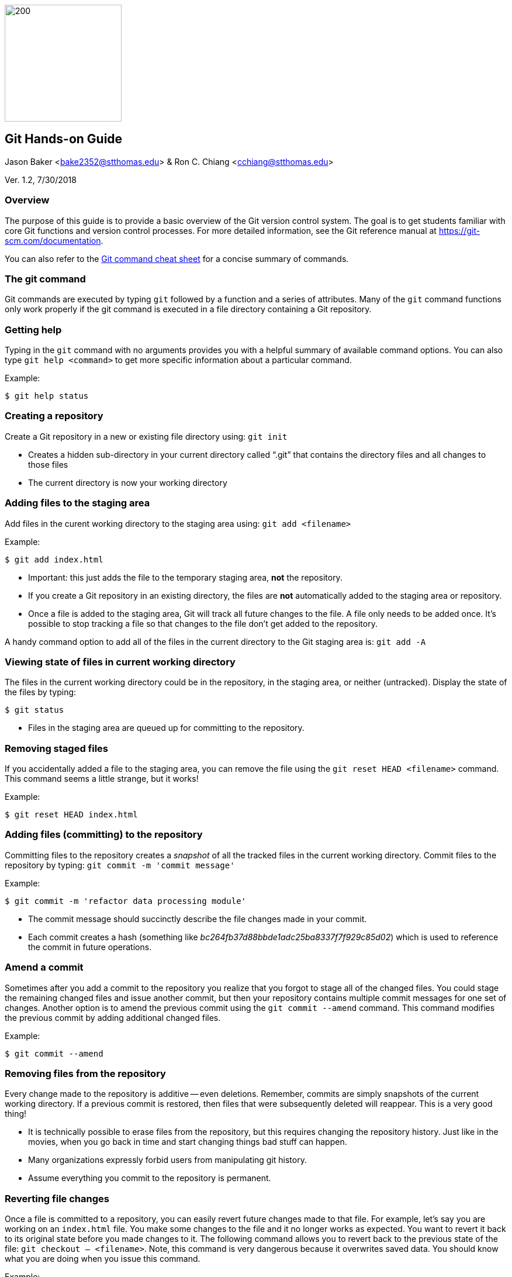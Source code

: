 :doctype: article

image:../images/git-hands-on/git-hands-on-logo.png["200","200",float="right"]

:sectnums!:

== Git Hands-on Guide
Jason Baker <bake2352@stthomas.edu> & Ron C. Chiang <cchiang@stthomas.edu>

Ver. 1.2, 7/30/2018

=== Overview
The purpose of this guide is to provide a basic overview of the Git version
control system. The goal is to get students familiar with core Git functions
and version control processes. For more detailed information, see the Git
reference manual at https://git-scm.com/documentation.

You can also refer to the https://services.github.com/on-demand/downloads/github-git-cheat-sheet/[Git command cheat sheet] for a concise summary of commands.

=== The git command
Git commands are executed by typing `git` followed by a function
and a series of attributes. Many of the `git` command functions only work properly if
the git command is executed in a file directory containing a Git repository.

=== Getting help
Typing in the `git` command with no arguments provides you with a
helpful summary of available command options. You can also type
`git help <command>` to get more specific information about a
particular command.

.Example:
----
$ git help status
----

=== Creating a repository
Create a Git repository in a new or existing file directory using:
`git init`

  * Creates a hidden sub-directory in your current directory
  called “.git” that contains the directory files and all changes
  to those files

  * The current directory is now your working directory

=== Adding files to the staging area
Add files in the curent working directory to the staging area using:
`git add <filename>`

.Example:
----
$ git add index.html
----

  * Important: this just adds the file to the temporary staging
  area, *not* the repository.

  * If you create a Git repository in an existing directory, the
  files are *not* automatically added to the staging area or repository.

  * Once a file is added to the staging area, Git will track all future
  changes to the file. A file only needs to be added once. It's possible
  to stop tracking a file so that changes to the file don't get added to
  the repository.

A handy command option to add all of the files in the current directory to the Git
staging area is: `git add -A`

=== Viewing state of files in current working directory
The files in the current working directory could be in the
repository, in the staging area, or neither (untracked). Display
the state of the files by typing:
----
$ git status
----

  * Files in the staging area are queued up for committing to the repository.

=== Removing staged files
If you accidentally added a file to the staging area, you can remove the file using the `git reset HEAD <filename>` command. This command seems a little strange, but it works!

.Example:
----
$ git reset HEAD index.html
----

=== Adding files (committing) to the repository
Committing files to the repository creates a _snapshot_ of all the tracked
files in the current working directory. Commit files to the repository by
typing: `git commit -m 'commit message'`

.Example:
----
$ git commit -m 'refactor data processing module'
----

  * The commit message should succinctly describe the file changes made
  in your commit.

  * Each commit creates a hash (something like _bc264fb37d88bbde1adc25ba8337f7f929c85d02_) which is
  used to reference the commit in future operations.

=== Amend a commit
Sometimes after you add a commit to the repository you realize that you forgot to
stage all of the changed files. You could stage the remaining changed files and
issue another commit, but then your repository contains multiple commit messages
for one set of changes. Another option is to amend the previous commit using
the `git commit --amend` command. This command modifies the previous commit by adding additional changed files.

.Example:
----
$ git commit --amend
----

=== Removing files from the repository
Every change made to the repository is additive -- even deletions. Remember,
commits are simply snapshots of the current working directory. If a previous
commit is restored, then files that were subsequently deleted will reappear.
This is a very good thing!

  * It is technically possible to erase files from the repository, but this
  requires changing the repository history. Just like in the movies, when you
  go back in time and start changing things bad stuff can happen.

  * Many organizations expressly forbid users from manipulating git history.

  * Assume everything you commit to the repository is permanent.

=== Reverting file changes
Once a file is committed to a repository, you can easily revert future changes made to that file. For example, let's say you are working on an `index.html` file. You make some changes to the file and it no longer works as expected. You want to revert it back to its original state before you made changes to it. The following command allows you to revert back to the previous state of the file: `git checkout -- <filename>`. Note, this command is very dangerous because it overwrites saved data. You should know what you are doing when you issue this command.

.Example:
----
$ git checkout -- index.html
----

=== Reverting to a previous commit
Let's say that you made a commit to the git repository but you accidentally committed the wrong file changes. Your commit history now looks like the following diagram, where `C` represents your unwanted commit.

   (F)
A-B-C
    ↑
  master

You can reverse the changes made by the commit by using the `git revert <commit hash>` command. This command creates a new commit that reverses the changes made in the specified commit. Your commit history will now look like the following diagram, where `D` represents a new commit that reverses the changes made in the `C` commit (or whatever commit you specify):

     (F)
A-B-C-D
      ↑
    master


Sometimes you might want to reverse a commit and remove the commit and its file changes from the repository. It's like the commit never happened. You can revert back to the previous commit and state of your file system by using the command: `git reset --hard HEAD~1`

Note that this command is a little dangerous and you will lose the changes made in your most recent commit. Your commit history will now look like the following, where `B` represents the previous (and now current) commit:

 (F)
A-B
  ↑
master

It's possible to revert to the previous commit without changing the current status of the files. In other words, you can revert the repository back to the time right before you issued the last commit. All the files will still contain the changes you recently made. You can perform this type of soft revert by using the command: `git reset --soft HEAD~1`

=== Viewing list of commits to repository
Display the list of commits in the repository by typing: `git log`

.Example:
----
$ git log
commit df4a36555abacf9c2fdf20e8fb6bb5e00177a616
Author: Jason Baker <bake2352@stthomas.edu>
Date:   Sun Mar 20 17:00:03 2016 -0500

    additional work on linux guide

commit b9eb5e5a92fa99e351ca1a8b1aa2d15507a782c2
Author: Jason Baker <bake2352@stthomas.edu>
Date:   Sat Mar 19 22:05:13 2016 -0500

    create linux hands on guide
----

If your repository contains dozens or hundreds of commits, the standard log listing can get pretty long. You can generate a shorter, more concise log listing using the command: `git log --oneline`



== Branching
Branching is super easy in Git and one of the reasons it is so popular. A branch
is like a separate path in a timeline. Branches are used to test out new features
or bug fixes without cluttering up the main development code base.

  * Every new repository starts out with a default branch called *master*.

  * Every commit has to be made against a branch.

=== Create a new branch
Create a branch by typing in the command: `git branch <name>`

.Example:
----
$ git branch test
----

  * It's common practice to create a new branch for every feature or bug fix you
  are making on your code base.

  * A common naming convention is to precede a branch name with a category.

.Example:
----
$ git branch features/update-branding
----

  * Making all your commits against the master branch is a lazy and discouraged practice.

image:../images/git-hands-on/git-hands-on-branching.png[]

=== Listing current branches in the repository
Display a list of the current branches in the repository by typing `git branch --list` or
simply `git branch`. The listing will denote the currently checked out branch using
the asterisk character (`*`).

.Example:
----
$ git branch
* master
testing
----

=== Switching branches
It's easy to switch to a different branch by typing: `git checkout <branch name>`

  * A nice shortcut is to create a new branch and switch to it as the same time:
  `git checkout -b <new branch>`

.Example:
----
$ git checkout -b testing
----

=== Merging branches
Eventually, you may want to merge one branch into another. For example, you might
want to take a feature branch and merge it into a develop branch so that other team
members can use it. To merge a branch into the existing checked out branch type: `git merge <branch name>`

.Example:
----
$ git checkout master
$ git merge develop
----

In this example, the master branch is checked out and the develop branch is merged
into the master.

  * Sometimes merging doesn't go smoothly because of conflicts. The branches you want
  to merge contain a file with the same name, but _overlapping_ content. In this case
  you need to tell git which conflicting pieces of content belong in the merged branch.
  Dealing with conflicts can be a bit tricky and is outside the scope of this guide.

=== Deleting a branch
To delete an existing branch, type: `git branch -d <branch name>`

.Example:
----
$ git branch -d testing
----

  * Git will produce a warning if you try to delete a branch that contains unmerged
  files. Git tries to prevent you from accidentally deleting files.

=== Comparing changes in commits
It's useful to be able to see the changes made to files in specific commits or see the differences between two different commits. The `git diff` command allows you to see these differences.

To see the file changes made in a specific commit, use the `git diff <commit hash>` command. For example:

  $ git diff f83d738

This command will display a list of changes made in the commit:

----
index d23b06e..e795bc2 100644
--- a/index.html
+++ b/index.html
@@ -1,5 +1,5 @@
 <html>
   <body>
-    <h1>Hello World</h1>
+    <h1>Hello Great World</h1>
   </body>
 </html>
diff --git a/site.xml b/site.xml
new file mode 100644
index 0000000..e69de29
----

In this example, the word `Great` was added to the html code and a new file called `site.xml` was added to the file directory.

You can compare the changes between two different commits by using the command: `git diff <hash>..<hash>`. For example:

  $ git diff f83d738..HEAD

This command compares the file changes made between the f83d738 commit and the current HEAD.

Finally, you can also easily compare the file changes between two different branches using the command: `git diff <branch name>..<branch name>`. For example:

  $ git diff master..develop

Note that the diff command output can be a little bit cryptic depending on the number of changes present in the commits being analyzed. Oftentimes it is more helpful to use a graphical diff tool to review file changes.

=== Collaboration
The basic commands describe how to establish and manage a local git repository.
But when backing up the local repository to a remote server or when collaborating
with a team, it's important to understand how to clone, push and pull repositories.

=== Cloning an existing repository
Cloning a repository allows you to copy an existing git repository from a remote
host (git server) to your local computer. Clone a repository by typing: `git clone <repository address>`

.Example:
----
$ git clone https://github.com/jasondbaker/infrastructure-class.git
----

This example will download a repository from GitHub and store it in
a sub-directory called *infrastructure-class* within the current file directory.

image:../images/git-hands-on/git-hands-on-clone.png[]

  * Every developer on a team project clones the project repository from a central
  server and works with their own local copy.

  * Cloning a repository copies every file and *every* change ever made to the
  repository.

  * The central git server is usually called the *_origin_*.

=== Pushing a branch to a remote server
Pushing a local repository branch allows you to share your code changes with
other team members or back up your code to a remote system. Push a branch by
typing: `git push origin <branch name>`

.Example:
----
$ git push origin develop
----

image:../images/git-hands-on/git-hands-on-pull.png["500","500"]

=== Pulling a branch from the remote server
Over time the repository on the central server will get out of sync with
your local clone of the repository as other developers push their code updates.
Sync your current branch with the central server by typing: `git pull <repository name>`

$ git pull https://github.com/jasondbaker/infrastructure-class.git

  * When working with a team using a remote server, you establish a routine of
  pushing and pulling updates periodically from the remote server -- possibly
  daily or even hourly.

=== Rebasing a branch
Sometimes you are working on a branch and you want to incorporate new features
added by another team member in a parent branch. This is a very common occurrence
in a team environment. Rebasing allows you to update your branch with their
changes while _replaying_ your code changes on top of theirs. Rebase a branch by
using the command: `git rebase <parent branch> <rebase branch>`

.Example:
----
$ git rebase develop feature/cool-widget
----

This example takes the commits in the *cool-widget* branch and moves them to
the front (known as the HEAD) of the *develop* branch. This will only work if
the develop branch is the parent of the cool-widget branch. It's possible to
take a branch of code and move it to an unrelated branch. This process is
called _cherry-picking_.

image:../images/git-hands-on/git-hands-on-rebase.png[]
